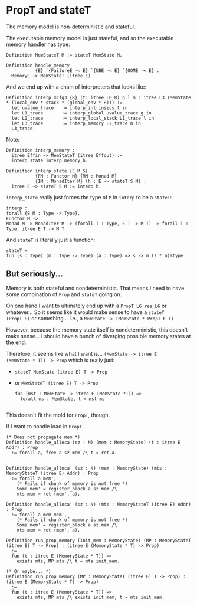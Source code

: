 * PropT and stateT

The memory model is non-deterministic and stateful.

The executable memory model is just stateful, and so the executable memory handler has type:

#+begin_src coq
  Definition MemStateT M := stateT MemState M.

  Definition handle_memory
             {E} `{FailureE -< E} `{UBE -< E} `{OOME -< E} :
    MemoryE ~> MemStateT (itree E)
#+end_src

And we end up with a chain of interpreters that looks like:

#+begin_src coq
  Definition interp_mcfg3 {R} (t: itree L0 R) g l m : itree L3 (MemState * (local_env * stack * (global_env * R))) :=
    let uvalue_trace   := interp_intrinsics t in
    let L1_trace       := interp_global uvalue_trace g in
    let L2_trace       := interp_local_stack L1_trace l in
    let L3_trace       := interp_memory L2_trace m in
    L3_trace.
#+end_src

Note:

#+begin_src coq
  Definition interp_memory :
    itree Effin ~> MemStateT (itree Effout) :=
    interp_state interp_memory_h.
#+end_src

#+begin_src coq
  Definition interp_state {E M S}
             {FM : Functor M} {MM : Monad M}
             {IM : MonadIter M} (h : E ~> stateT S M) :
    itree E ~> stateT S M := interp h.
#+end_src

~interp_state~ really just forces the type of ~M~ in ~interp~ to be a ~stateT~:

#+begin_src coq
  interp :
  forall {E M : Type -> Type},
  Functor M ->
  Monad M -> MonadIter M -> (forall T : Type, E T -> M T) -> forall T : Type, itree E T -> M T
#+end_src

And ~stateT~ is literally just a function:

#+begin_src coq
  stateT = 
  fun (s : Type) (m : Type -> Type) (a : Type) => s -> m (s * a)%type
#+end_src

** But seriously...

Memory is both stateful and nondeterministic. That means I need to have some combination of ~Prop~ and ~stateT~ going on.

On one hand I want to ultimately end up with a ~PropT L6 res_L6~ or
whatever... So it seems like it would make sense to have a ~stateT
(PropT E)~ or something... I.e., a ~MemState -> (MemState * PropT E T)~

However, because the memory state itself is nondeterministic, this
doesn't make sense... I should have a bunch of diverging possible
memory states at the end.

Therefore, it seems like what I want is... ~(MemState -> itree E
(MemState * T)) -> Prop~ which is really just:

- ~stateT MemState (itree E) T -> Prop~
- or ~MemStateT (itree E) T -> Prop~

  #+begin_src coq
    fun (mst : MemState -> itree E (MemState *T)) =>
      forall ms : MemState, t = mst ms

  #+end_src
  

This doesn't fit the mold for ~PropT~, though.


If I want to handle load in ~PropT~...

#+begin_src coq
  (* Does not propagate mem *)
  Definition handle_alloca (sz : N) (mem : MemoryState) (t : itree E Addr) : Prop
    := forall a, free a sz mem /\ t ≈ ret a.


  Definition handle_alloca' (sz : N) (mem : MemoryState) (mts : MemoryStateT (itree E) Addr) : Prop
    := forall a mem',
      (* Fails if chunk of memory is not free *)
      Some mem' = register_block a sz mem /\
      mts mem ≈ ret (mem', a).

  Definition handle_alloca' (sz : N) (mts : MemoryStateT (itree E) Addr) : Prop
    := forall a mem mem',
      (* Fails if chunk of memory is not free *)
      Some mem' = register_block a sz mem /\
      mts mem ≈ ret (mem', a).

  Definition run_prop_memory (init_mem : MemoryState) (MP : MemoryStateT (itree E) T -> Prop) : (itree E (MemoryState * T) -> Prop)
    :=
    fun (t : itree E (MemoryState * T)) =>
      exists mts, MP mts /\ t ≈ mts init_mem.

  (* Or maybe... *)
  Definition run_prop_memory (MP : MemoryStateT (itree E) T -> Prop) : (itree E (MemoryState * T) -> Prop)
    :=
    fun (t : itree E (MemoryState * T)) =>
      exists mts, MP mts /\ exists init_mem, t ≈ mts init_mem.
#+end_src
